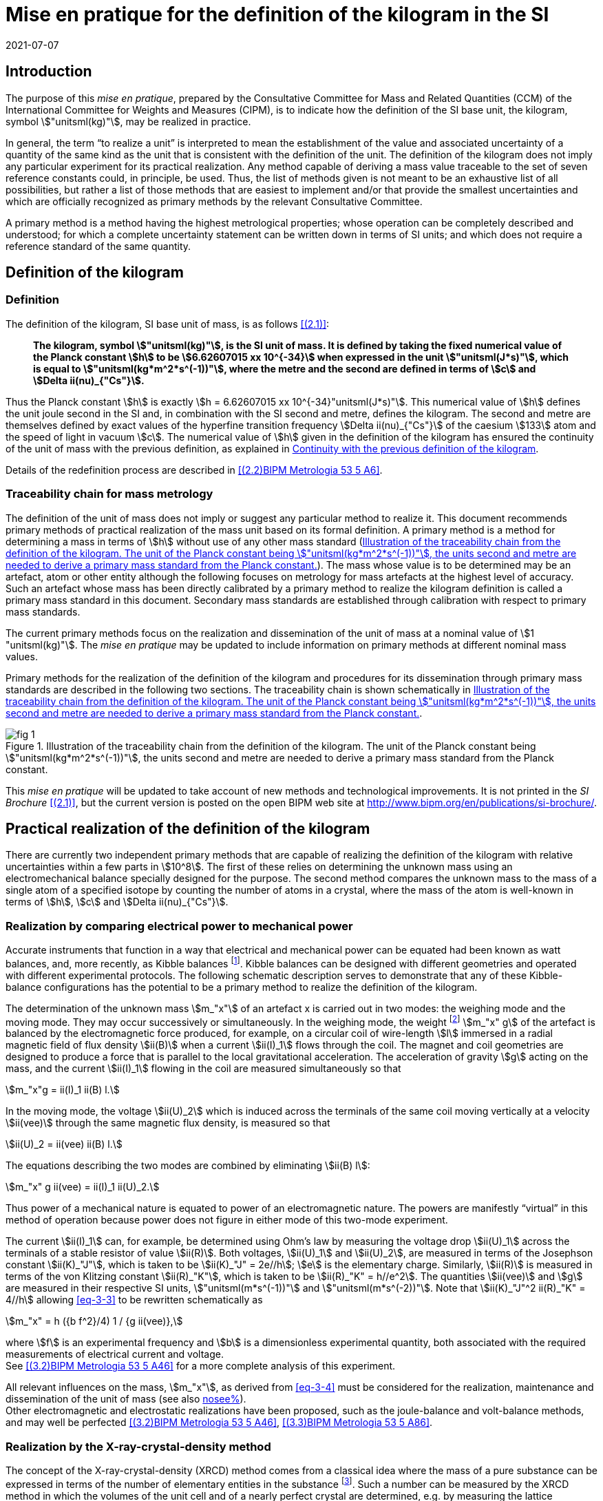 = Mise en pratique for the definition of the kilogram in the SI
:appendix-id: 2
:partnumber: 3.1
:edition: 9
:copyright-year: 2019
:revdate: 2021-07-07
:language: en
:title-appendix-en: Mise en pratique
:title-appendix-fr: Mise en pratique
:title-part-en: Mise en pratique for the definition of the kilogram in the SI
:title-part-fr: Mise en pratique de la définition du kilogramme
:title-en: The International System of Units
:title-fr: Le système international d'unités
:doctype: mise-en-pratique
:docnumber: SI MEP Kg1
:committee-acronym: CCM
:committee-en: Consultative Committee for Mass and Related Quantities
:committee-fr: Comité consultatif pour la masse et les grandeurs apparentées
:si-aspect: kg_h
:docstage: in-force
:imagesdir: images
:mn-document-class: bipm
:mn-output-extensions: xml,html,pdf,rxl
:local-cache-only:
:data-uri-image:



== Introduction

The purpose of this _mise en pratique_, prepared by the Consultative Committee for
Mass and Related Quantities (CCM) of the International Committee for Weights and
Measures (CIPM), is to indicate how the definition of the SI base unit, the kilogram,
symbol stem:["unitsml(kg)"], may be realized in practice.

In general, the term "`to realize a unit`" is interpreted to mean the establishment
of the value and associated uncertainty of a quantity of the same kind as the unit
that is consistent with the definition of the unit. The definition of the kilogram
does not imply any particular experiment for its practical realization. Any method
capable of deriving a mass value traceable to the set of seven reference constants
could, in principle, be used. Thus, the list of methods given is not meant to be an
exhaustive list of all possibilities, but rather a list of those methods that are
easiest to implement and/or that provide the smallest uncertainties and which are
officially recognized as primary methods by the relevant Consultative Committee.

A primary method is a method having the highest metrological properties; whose
operation can be completely described and understood; for which a complete
uncertainty statement can be written down in terms of SI units; and which does not
require a reference standard of the same quantity.


[[sec-2]]
== Definition of the kilogram


=== Definition

The definition of the kilogram, SI base unit of mass, is as follows
<<bipm-si-brochure>>:

____
*The kilogram, symbol stem:["unitsml(kg)"], is the SI unit of mass. It is defined by
taking the fixed numerical value of the Planck constant stem:[h] to be
stem:[6.62607015 xx 10^{-34}] when expressed in the unit stem:["unitsml(J*s)"], which
is equal to stem:["unitsml(kg*m^2*s^(-1))"], where the metre and the second are
defined in terms of stem:[c] and stem:[Delta ii(nu)_{"Cs"}].*
____

Thus the Planck constant stem:[h] is exactly stem:[h = 6.62607015 xx
10^{-34}"unitsml(J*s)"]. This numerical value of stem:[h] defines the unit joule
second in the SI and, in combination with the SI second and metre, defines the
kilogram. The second and metre are themselves defined by exact values of the
hyperfine transition frequency stem:[Delta ii(nu)_{"Cs"}] of the caesium stem:[133]
atom and the speed of light in vacuum stem:[c]. The numerical value of stem:[h] given
in the definition of the kilogram has ensured the continuity of the unit of mass with
the previous definition, as explained in <<sec-5>>.

Details of the redefinition process are described in <<richard>>.


=== Traceability chain for mass metrology

The definition of the unit of mass does not imply or suggest any particular method to
realize it. This document recommends primary methods of practical realization of the
mass unit based on its formal definition. A primary method is a method for
determining a mass in terms of stem:[h] without use of any other mass standard
(<<fig-1>>). The mass whose value is to be determined may be an artefact, atom or
other entity although the following focuses on metrology for mass artefacts at the
highest level of accuracy. Such an artefact whose mass has been directly calibrated
by a primary method to realize the kilogram definition is called a primary mass
standard in this document. Secondary mass standards are established through
calibration with respect to primary mass standards.

The current primary methods focus on the realization and dissemination of the unit of
mass at a nominal value of stem:[1 "unitsml(kg)"]. The _mise en pratique_ may be
updated to include information on primary methods at different nominal mass values.

Primary methods for the realization of the definition of the kilogram and procedures
for its dissemination through primary mass standards are described in the following
two sections. The traceability chain is shown schematically in <<fig-1>>.


[[fig-1]]
.Illustration of the traceability chain from the definition of the kilogram. The unit of the Planck constant being stem:["unitsml(kg*m^2*s^(-1))"], the units second and metre are needed to derive a primary mass standard from the Planck constant.
image::kilogram/app2/fig-1.png[]


This _mise en pratique_ will be updated to take account of new methods and
technological improvements. It is not printed in the _SI Brochure_
<<bipm-si-brochure>>, but the current version is posted on the open BIPM web site at
http://www.bipm.org/en/publications/si-brochure/.


[[sec-3]]
== Practical realization of the definition of the kilogram

There are currently two independent primary methods that are capable of realizing the
definition of the kilogram with relative uncertainties within a few parts in
stem:[10^8]. The first of these relies on determining the unknown mass using an
electromechanical balance specially designed for the purpose. The second method
compares the unknown mass to the mass of a single atom of a specified isotope by
counting the number of atoms in a crystal, where the mass of the atom is well-known
in terms of stem:[h], stem:[c] and stem:[Delta ii(nu)_{"Cs"}].


[[sec-3-1]]
=== Realization by comparing electrical power to mechanical power

Accurate instruments that function in a way that electrical and mechanical power can
be equated had been known as watt balances, and, more recently, as Kibble balances
footnote:[We refer to watt balances as "`Kibble balances`" to recognize Dr. Bryan
Kibble, who originally conceived the idea of this experiment.]. Kibble balances can
be designed with different geometries and operated with different experimental
protocols. The following schematic description serves to demonstrate that any of
these Kibble-balance configurations has the potential to be a primary method to
realize the definition of the kilogram.

The determination of the unknown mass stem:[m_"x"] of an artefact x is carried out in
two modes: the weighing mode and the moving mode. They may occur successively or
simultaneously. In the weighing mode, the weight footnote:[In legal metrology
"`weight`" can refer to a material object or to a gravitational force. The terms
"`weight force`" and "`weight piece`" are used in legal metrology if the meaning of
"`weight`" is not clear from the context <<oiml>>.] stem:[m_"x" g] of the artefact is
balanced by the electromagnetic force produced, for example, on a circular coil of
wire-length stem:[l] immersed in a radial magnetic field of flux density stem:[ii(B)]
when a current stem:[ii(I)_1] flows through the coil. The magnet and coil geometries
are designed to produce a force that is parallel to the local gravitational
acceleration. The acceleration of gravity stem:[g] acting on the mass, and the
current stem:[ii(I)_1] flowing in the coil are measured simultaneously so that


[stem]
++++
m_"x"g = ii(I)_1 ii(B) l.
++++

In the moving mode, the voltage stem:[ii(U)_2] which is induced across the terminals
of the same coil moving vertically at a velocity stem:[ii(vee)] through the same
magnetic flux density, is measured so that


[stem]
++++
ii(U)_2 = ii(vee) ii(B) l.
++++

The equations describing the two modes are combined by eliminating stem:[ii(B) l]:

[[eq-3-3]]
[stem]
++++
m_"x" g ii(vee) = ii(I)_1 ii(U)_2.
++++


Thus power of a mechanical nature is equated to power of an electromagnetic nature.
The powers are manifestly "`virtual`" in this method of operation because power does
not figure in either mode of this two-mode experiment.


The current stem:[ii(I)_1] can, for example, be determined using Ohm's law by
measuring the voltage drop stem:[ii(U)_1] across the terminals of a stable resistor
of value stem:[ii(R)]. Both voltages, stem:[ii(U)_1] and stem:[ii(U)_2], are measured
in terms of the Josephson constant stem:[ii(K)_"J"], which is taken to be
stem:[ii(K)_"J" = 2e//h]; stem:[e] is the elementary charge. Similarly, stem:[ii(R)]
is measured in terms of the von Klitzing constant stem:[ii(R)_"K"], which is taken to
be stem:[ii(R)_"K" = h//e^2]. The quantities stem:[ii(vee)] and stem:[g] are measured
in their respective SI units, stem:["unitsml(m*s^(-1))"] and
stem:["unitsml(m*s^(-2))"]. Note that stem:[ii(K)_"J"^2 ii(R)_"K" = 4//h] allowing
<<eq-3-3>> to be rewritten schematically as

[[eq-3-4]]
[stem]
++++
m_"x" = h ({b f^2}/4) 1 / {g ii(vee)},
++++


where stem:[f] is an experimental frequency and stem:[b] is a dimensionless
experimental quantity, both associated with the required measurements of electrical
current and voltage. +
See <<robinson>> for a more complete analysis of this experiment.

All relevant influences on the mass, stem:[m_"x"], as derived from <<eq-3-4>> must be
considered for the realization, maintenance and dissemination of the unit of mass
(see also <<annex-2,nosee%>>). +
Other electromagnetic and electrostatic realizations have been proposed, such as the
joule-balance and volt-balance methods, and may well be perfected <<robinson>>,
<<shaw>>.


=== Realization by the X-ray-crystal-density method

The concept of the X-ray-crystal-density (XRCD) method comes from a classical idea
where the mass of a pure substance can be expressed in terms of the number of
elementary entities in the substance footnote:[The measurements described here were
first used to determine the value of the Avogadro constant stem:[ii(N)_"A"], which is
defined as the number of elementary entities per mole of substance. An accurate
measurement of  stem:[ii(N)_"A"] was an essential contribution on the road to
redefining the kilogram in 2018. Today, however, the numerical value of 
stem:[ii(N)_"A"] is exactly defined when expressed in the SI unit
stem:["unitsml(mol^(-1))"] thus making the definition of the mole independent of the
kilogram.]. Such a number can be measured by the XRCD method in which the volumes of
the unit cell and of a nearly perfect crystal are determined, e.g. by measuring the
lattice parameter stem:[a] and the mean diameter of a spherical sample. Single
crystals of silicon are most often used in this method because large crystals can be
obtained having high chemical purity and no dislocations. This is achieved using the
crystal growth technologies developed for the semiconductor industry. The macroscopic
volume stem:[ii(V)_"s"] of a crystal is equal to the mean microscopic volume per atom
in the unit cell multiplied by the number of atoms in the crystal. For the following,
assume that the crystal contains only the isotope stem:["&#x200c;"^{28} "Si"]. The
number stem:[ii(N)] of atoms in the macroscopic crystal is therefore given by


[stem]
++++
N = 8 ii(V)_"s" // a ("&#x200c;"^28 "Si")^3,
++++


where stem:[8] is the number of atoms per unit cell of crystalline silicon and
stem:[a ("&#x200c;"^28 "Si")^3] is the volume of the unit cell, which is a cube;
i.e., stem:[ii(V)_s//a("&#x200c;"^28 "Si")^3] is the number of unit cells in the
crystal and each unit cell contains eight silicon stem:[28] atoms. Since the volume
of any solid is a function of temperature and, to a lesser extent, hydrostatic
pressure, stem:[ii(V)_"s"] and stem:[a ("&#x200c;"^28 "Si")^3] are referred to the
same reference conditions. For practical reasons, the crystal is fashioned into a
sphere having a mass of approximately stem:[1 "unitsml(kg)"].

To realize the definition of the kilogram, the mass stem:[m_"s"] of the sphere is
first expressed in terms of the mass of a single atom, using the XRCD method
footnote:[It is well known that <<eq-3-6>> is not exact because the right-hand side
is reduced by the mass equivalent, stem:[ii(E)//c^2], of the total binding energy
stem:[ii(E)] of the atoms in the crystal, where stem:[c] is the speed of light in
vacuum. The correction, about 2 parts in stem:[10^(10)] <<david>>, is insignificant
compared with present experimental uncertainties and has therefore been ignored.
Additional energy terms (e.g. thermal energy) are even smaller than the binding
energy and thus negligible.]:

[[eq-3-6]]
[stem]
++++
m_"s" = ii(N) m ("&#x200c;"^28 "Si"),
++++


Since the experimental value of the physical constant stem:[h//m " &#x200c;"^{28}
"Si"] is known to high accuracy <<clade>>, one can rewrite <<eq-3-6>> as


[[eq-3-7]]
[stem]
++++
m_"s" = h ii(N) ({m("&#x200c;"^28 "Si")}/ h).
++++


The XRCD experiment determines stem:[ii(N)]; stem:[m("&#x200c;"^28 "Si") // h] is a
constant of nature whose value is known to high accuracy and, of course, the
numerical value of stem:[h] is now fixed.

The sphere is a primary mass standard and the unit of mass, the kilogram, is
disseminated from this standard. Spheres currently used in this work are enriched in
the isotope stem:["&#x200c;"^{28} "Si"] but the presence of trace amounts of two
additional silicon isotopes leads to obvious modifications of the simple equations
presented in this section. See <<fujii>> for a more complete analysis of this
experiment. +
All relevant influences on the mass of the sphere, stem:[m_"s"], as derived from
<<eq-3-7>> must be considered for the realization, maintenance and dissemination of
the unit of mass (see also <<annex-2,nosee%>>).


[[sec-4]]
== Dissemination of the mass unit

The definition of the kilogram ensures that the unit of mass is constant in time and
that the definition can be realized by any laboratory, or collaboration of
laboratories, with the means to do so. Any National Metrology Institute (NMI),
Designated Institute (DI), the Bureau International des Poids et Mesures (BIPM), or
collaboration among them, that realizes the kilogram definition can disseminate the
SI kilogram from its primary mass standards to any other laboratory or, more
generally, to any user of secondary mass standards (see <<fig-1,nosee%>>). This is
described in <<sec-4-1>> footnote:[In order to preserve the international equivalence
of calibration certificates, the National Metrology Institutes having a realization
of the kilogram avail themselves of the consensus value
until the dispersion of the results from individual realization experiments is
compatible with the uncertainties of the individual realizations <<ccm2>>. The
consensus value is obtained from a statistical analysis of all the data from
available realizations of the kilogram. The consensus value is managed by a CCM task
group to ensure stability and continuity, taking all new realizations and comparisons
into account. Its calculation is described in the "`CCM detailed note on the
dissemination process after the redefinition of the kilogram`" <<ccm2>>. See also
<<stock>>, <<nielsen>> and <<annex-3>>, which all address issues related to the
dissemination of the kilogram from multiple realizations of its definition.].
Dissemination from a dedicated ensemble of stem:[1 "unitsml(kg)"] secondary standards
maintained at the BIPM, called BIPM ensemble of reference mass standards, is
described in <<sec-4-2>>.

[[sec-4-1]]
=== Dissemination from a particular realization of the kilogram

The dissemination of the mass unit is based on primary mass standards obtained from
the realization of the definition of the kilogram according to the methods described
in <<sec-3>>. All relevant influences on a primary mass standard must be considered
for the maintenance and dissemination of the mass unit (see <<annex-2,nosee%>>). In
particular, the uncertainty due to a possible drift of the primary mass standards
since the last realization must be taken into account.

The BIPM in coordination with the CCM organizes a CIPM key comparison <<cipm-mra>>,
CCM.M-K8 <<m-k1>>, for laboratories with primary realization methods. In this
comparison, the primary mass standards of the participants are compared with each
other and with stable BIPM mass standards which maintain the reference values of
previous comparisons (see <<sec-4-2,nosee%>>). The CCM decides the required
periodicity of laboratory participation in CCM.M-K8 in order to support relevant
calibration and measurement capabilities (CMCs).

In cases where compliance with the CIPM Mutual Recognition Arrangement (CIPM MRA) is
required <<cipm-2009-24>>, it is essential that the mass standards are traceable to
primary mass standards of a participant in CCM.M-K8 that has relevant CMC entries or,
in the case of the BIPM, suitable entries in its calibration and measurement services
as approved by the CIPM. Dissemination of the whole mass scale is validated for all
NMIs/DIs and the BIPM through the traditional types of key comparisons organized
prior to the present definition of the kilogram. +
Results of all key comparisons are published in the Key Comparison Database (KCDB) in
accordance with the rules of CIPM MRA <<cipm-mra>> and may be used in support of
NMI/DI claims of its calibration and measurement capabilities and the BIPM claims
listed in its calibration and measurement services.

[[sec-4-2]]
=== Dissemination from the BIPM

In accordance with Resolution 1 of the 24th meeting of the General Conference on
Weights and Measures (CGPM) (2011) <<cgpm-24>> and Resolution 1 of the 25th meeting
of the CGPM (2014) <<cgpm-1>>, the BIPM maintains an ensemble of reference mass
standards "`_to facilitate the dissemination of the unit of mass_`" in the revised
SI. This ensemble is composed of stem:[1 "unitsml(kg)"] artefacts of various
materials which have been chosen to minimize known or suspected sources of mass
instability.

The average mass of the ensemble is derived from links to primary realizations of the
kilogram definition that have participated in an initial pilot study <<kg-p1>> and/or
in CCM.M-K8 through an algorithm defined by the CCM. The BIPM footnote:[The BIPM
operates under a quality management system (QMS) that conforms to ISO/IEC 17025:2005.
The QMS is under the exclusive supervision of the CIPM. Competence is demonstrated
through on-site audits conducted by external experts and regular reports to CIPM
Consultative Committees and Regional Metrology Organizations.] disseminates the unit
of mass from the average mass of the ensemble. NMIs, DIs, the BIPM or collaborations
among them, may adopt a similar strategy for dissemination of the mass unit.

[[sec-5]]
== Continuity with the previous definition of the kilogram

Preserving the continuity of measurements traceable to an SI unit before and after
its redefinition is a generally accepted criterion for revised definitions of SI base
units. The previous definition of the kilogram was based on the mass of the
international prototype of the kilogram (IPK) immediately after the prescribed
cleaning procedure. The dissemination of the mass unit therefore required
traceability to the mass of the IPK.


=== Steps to ensure continuity

Prior to the adoption of Resolution 1 of the 26th CGPM (2018) <<cgpm-1-26>>, all mass
standards used for the experimental determination of the Planck constant were
calibrated by an "`extraordinary use`" of the IPK <<barat>>. Additionally, the BIPM
ensemble of reference mass standards was calibrated.

A pilot study was performed in 2016 to prepare for the redefinition of the kilogram
<<kg-p1>>. The comparison included all available experiments capable of determining
the value of the Planck constant to high accuracy.

In preparation for the redefinition of the kilogram (and other units) the Committee
on Data for Science and Technology (CODATA) Task Group on Fundamental Constants
evaluated all published experimental values for the Planck constant stem:[h] by July
1st 2017 and recommended the numerical value of stem:[h] to be used for the new
definition of the kilogram <<mohr>>. The relative uncertainty of stem:[h] recommended
by the Task Group was assigned to the international prototype of the kilogram just
after fixing the numerical value of stem:[h]. As a consequence the 26th CGPM
confirmed in its Resolution 1 that, just after the redefinition, the mass of the IPK
was still stem:[1 "unitsml(kg)"], but within an uncertainty of stem:[1.0 xx 10^{-8}].
Accordingly, all mass values traceable to the IPK were unchanged when the new
definition came into effect, but all associated uncertainties of these
mass values were increased by a common component of relative uncertainty, equal to
the relative uncertainty of the IPK just after the redefinition.


=== The role and status of the international prototype

The mass values of the IPK and its six official copies are now determined
experimentally with traceability to primary mass standards (see <<sec-4,nosee%>>).

Subsequent changes to the mass of the IPK may have historical interest even though
the IPK no longer retains a special status or a dedicated role in this _mise en
pratique_ <<davis>>. By following the change in mass of the IPK over time, one may be
able to ascertain its mass stability with respect to fundamental constants, which has
long been a topic of conjecture. For that reason, the IPK and its six official copies
are conserved at the BIPM under the same conditions as they were prior to the
redefinition.


[bibliography]
== References

* [[[bipm-si-brochure,(2.1)]]] BIPM, The International System of Units (SI Brochure) [9th edition, 2019], https://www.bipm.org/en/publications/si-brochure/.

* [[[richard,(2.2)BIPM Metrologia 53 5 A6]]] Richard P, Fang H and Davis R, "`Foundation for the redefinition of the kilogram`", _Metrologia_ *53* (2016) A6--A11.

* [[[oiml,(3.1)]]] _OIML D28_ (2004), https://www.oiml.org/en/files/pdf_d/d028-e04.pdf

* [[[robinson,(3.2)BIPM Metrologia 53 5 A46]]] Robinson I A and Schlamminger S, "`The watt or Kibble balance: a technique for implementing the new SI definition of the unit of mass`", _Metrologia_ *53* (2016) A46--A74.

* [[[shaw,(3.3)BIPM Metrologia 53 5 A86]]] Shaw G A, Stirling J, Kramar J A, Moses A, Abbott P, Steiner R, Koffman A, Pratt J R and Kubarych Z J, "`Milligram mass metrology using an electrostatic force balance`", _Metrologia_ *53* (2016) A86--A94.

* [[[david,(3.4)BIPM Metrologia 51 3 169]]] Davis R S and Milton M J T, "`The assumption of the conservation of mass and its implications for present and future definitions of the kilogram and the mole`", _Metrologia_ *51* (2014) 169--173.

* [[[clade,(3.5)BIPM Metrologia 53 5 A75]]] Cladé P, Biraben F, Julien L, Nez F and Guellati-Khelifa S, "`Precise determination of the ratio stem:[h//m_"u"]: a way to link microscopic mass to the new kilogram`", _Metrologia_ *53* (2016) A75--A82.

* [[[fujii,(3.6)BIPM Metrologia 53 5 A19]]] Fujii K, Bettin H, Becker P, Massa E, Rienitz O, Pramann A, Nicolaus A, Kuramoto N, Busch I and Borys M, "`Realization of the kilogram by the XRCD method`", _Metrologia_ *53* (2016) A19-A45.

* [[[ccm,(4.1)]]] CCM Recommendation G 1 (2017),
https://www.bipm.org/cc/CCM/Allowed/16/06E_Final_CCM-Recommendation_G1-2017.pdf

* [[[ccm2,(4.2)]]] CCM detailed note on the dissemination process after the redefinition of the kilogram, https://www.bipm.org/cc/CCM/Allowed/17/06B_CCM-DetailedNote_Dissemination-after-redefinition.pdf

* [[[stock,(4.3)BIPM Metrologia 54 6 S99]]] Stock M, Davidson S, Fang H, Milton M, de Mirandés E, Richard P and Sutton C, "`Maintaining and disseminating the kilogram following its redefinition`", _Metrologia_ *54* (2017) S99-S107.

* [[[nielsen,(4.4)BIPM Metrologia 53 6 1306]]] Nielsen L, "`Disseminating the unit of mass from multiple primary realisations`", _Metrologia_ *53* (2016) 1306-1316.

* [[[cipm-mra,(4.5)]]] _Measurement comparisons in the CIPM MRA_, CIPM MRA-D-05, Version 1.6 (March 2016), http://www.bipm.org/utils/common/CIPM_MRA/CIPM_MRA-D-05.pdf

* [[[m-k1,(4.6)]]] Comparison of Realizations of the Kilogram CCM.M-K8, https://www.bipm.org/kcdb/comparison?id=1341

* [[[cipm-2009-24,(4.7)]]] _Traceability in the CIPM MRA_, CIPM 2009-24 (revised 13 October 2009) https://www.bipm.org/utils/common/documents/CIPM-MRA/CIPM-MRA-Traceability.pdf

* [[[cgpm-24,(4.8)]]] Resolution 1 of the 24th CGPM (2011), https://www.bipm.org/utils/common/pdf/24_CGPM_Resolutions.pdf

* [[[cgpm-1,(4.9)]]] Resolution 1 of the 25th CGPM (2014),
http://www.bipm.org/utils/common/pdf/CGPM-2014/25th-CGPM-Resolutions.pdf

* [[[kg-p1,(4.10)]]] Report on CCM Pilot Study CCM.R-kg-P1, https://www.bipm.org/cc/CCM/Allowed/16/03-7B2_CCM-PilotStudy-FinalReport.pdf

* [[[cgpm-1-26,(5.1)]]] Resolution 1 of the 26th CGPM (2018)

* [[[barat,(5.2)BIPM Metrologia 52 2 310]]] Stock M, Barat P, Davis R S, Picard A and Milton M J T, "`Calibration campaign against the international prototype of the kilogram in anticipation of the redefinition of the kilogram part I: comparison of the international prototype with its official copies`", _Metrologia_ *52* (2015) 310--316.

* [[[mirandes,(5.3)BIPM Metrologia 53 5 1204]]], de Mirandés E, Barat P, Stock, M and Milton M J T, "`Calibration campaign against the international prototype of the kilogram in anticipation of the redefinition of the kilogram, part II: evolution of the BIPM as-maintained mass unit from the 3rd periodic verification to 2014`" _Metrologia_ *53* (2016) 1204--1214.

* [[[mohr,(5.4)BIPM Metrologia 55 1 125]]] Mohr P J, Newell D B, Taylor B N and Tiesinga E., "`Data and analysis for the CODATA 2017 Special Fundamental Constants Adjustment,`" _Metrologia_ *55* (2018) 125-146.

* [[[davis,(5.5)]]] Davis, R S, "`The role of the international prototype of the kilogram after redefinition of the International System of Units`", _Phil. Trans. R. Soc. A_, *369* (2011) 3975-3992.

* [[[ampere,(A1.1)BIPM MeP-a-2018]]] _Mise en pratique_ of the definition of the ampere.

* [[[kelvin,(A1.2)BIPM MeP_K]]] _Mise en pratique_ of the definition of the kelvin.

* [[[bipm-8,(A1.3)]]] BIPM, The International System of Units (SI Brochure) [8th edition, 2006], https://www.bipm.org/en/publications/si-brochure/.


[[annex-1]]
[appendix]
== Traceability to units derived from the kilogram

[[a1-1]]
=== Coherent derived units expressed in terms of base units stem:["unitsml(kg)"] stem:[m^p] stem:[s^q]

Neither the realizations of the metre nor the second have been affected by the
Resolution 1 of the 26th CGPM. This means that for any coherent derived units
expressed in terms of base units as stem:["unitsml(kg)"] stem:["m"^"p"]
stem:["s"^"q"] (where stem:["p"] and stem:["q"] are integers), the only change in
traceability to the SI is in the traceability to the kilogram, and this has been
described above. Examples of quantities and their associated coherent derived units
are shown in <<table-a1>>. Several of the coherent derived units have special names,
e.g. newton, joule, pascal. These are not given in <<table-a1>> but they are
tabulated in Table 4 of the 9th edition of the _SI Brochure_ <<bipm-si-brochure>>.


[[table-a1]]
.Some quantities whose SI coherent unit is expressed as stem:["unitsml(kg)"] stem:["m"^{"p"}] stem:["s"^{"q"}].
[cols="1,^,^",options="header"]
|===
h| Quantity h| p h| q

| mass density | -3 | 0
| surface density | -2 | 0
| pressure, stress | -1 | -2
| momentum | 1 | -1
| force | 1 | -2
| angular momentum | 2 | -1
| energy, work, torque | 2 | -2
| power | 2 | -3
|===


=== Electrical units

The ampere was previously defined in terms of the second, the metre and the kilogram,
and by giving a fixed numerical value to the magnetic constant stem:[ii(mu)_0], whose
unit is stem:["unitsml(kg*m*s^(-2)*A^(-2))"] (equivalently,
stem:["unitsml(N*A^(-2))"] or stem:["unitsml(H*m^(-1))"]). The ampere is now defined
in terms of the second and a fixed numerical value for the elementary charge
stem:[e], whose unit is stem:["unitsml(A*s)"]. The fact that the Planck constant now
has a defined numerical value is of great utility to electrical metrology, as
described in the _mise en pratique_ for the ampere <<ampere>>.


=== Units involving the kelvin and the candela

The kelvin is now defined in terms of exact numerical values for stem:[Delta
ii(nu)_{"Cs"}], stem:[h], and the Boltzmann constant stem:[k]. The unit of stem:[k]
is stem:["unitsml(kg*m^2*s^(-2)*K^(-1))"] (equivalently, stem:["unitsml(J*K^(-1))"]).
The redefinition of the kilogram has no practical impact on this change (see the
_mise en pratique_ of the definition of the kelvin <<kelvin>>). Similarly, although
the definition of the candela refers in part to power, Resolution 1 has had no
practical impact on the realization of the candela.


=== Atomic, subatomic and molecular units

NOTE: This section focuses on atomic physics rather than chemistry.

The fact that adoption of Resolution 1 by the 26th CGPM (2018) redefined both the
kilogram and the mole, and that the unit of molar mass is
stem:["unitsml(kg*mol^(-1))"], is a potential source of confusion regarding non-SI
units such as the unified atomic mass unit, stem:["unitsml(u)"], commonly used in
atomic, subatomic and molecular science. The following describes the present
situation and contrasts it with the situation described in the 8th edition of the _SI
Brochure_ <<bipm-8>>. In <<a1-4-1>> we list important equations used in atomic and
molecular physics and define the quantities that appear in these equations. Of course
the changes to the SI have no effect on the equations. However, uncertainties of the
quantities appearing in the equations are affected by the redefinitions of the
kilogram and mole. <<a1-4-2>> describes these changes and gives present uncertainties.


[[a1-4-1]]
==== Equations of physics

The equations of physics have not changed. Some of the principal relations used in
atomic physics are recalled in this subsection.

The unified atomic mass constant stem:[ii(m)_u] is defined in terms of the mass of
the stem:["&#x200c;"^{12} "C"] isotope

[stem]
++++
m_"u" = m ("&#x200c;"^12 C)//12.
++++


The unified atomic mass unit, stem:["unitsml(u)"], also known as the dalton (symbol:
stem:["Da"]), is not an SI unit. Formally, the conversion between stem:["unitsml(u)"]
and stem:["unitsml(kg)"] is stem:[u = {m_"u"} "unitsml(kg)"] where the curly brackets
around stem:[m_"u"] mean "`the numerical value of stem:[m_"u"] when it is expressed
in the unit stem:["unitsml(kg)"]`".

The relative atomic mass of an elementary entity stem:["X"] is a pure number defined by

[[eq-a1-2]]
[stem]
++++
ii(A)_"r"("X") = m ("X") // m_"u" = 12 m("X") // m("&#x200c;"^12 "C")
++++

where stem:[ii(A)_"r"("X")] is the relative atomic mass of stem:["X"], and
stem:[m("X")] is the atomic mass of stem:["X"]. (Relative atomic mass is usually
called "`atomic weight`" in the field of chemistry.) The elementary entity stem:["X"]
must be specified in each case. If stem:["X"] represents an atomic species, or
nuclide, then the notation stem:["&#x200c;"^{"A"} "X"] is used for a neutral atom
where stem:["A"] is the number of nucleons; for example: stem:["&#x200c;"^{12} "C"].


In the SI, stem:[m_"u"] is determined experimentally in terms of the definition of
the kilogram. See the next section for additional information.

The molar mass of stem:["X"], stem:[ii(M)("X")], is defined as the atomic mass of the
entity stem:["X"] multiplied by the Avogadro constant, stem:[ii(N)_"A"]. The SI
coherent unit of stem:[ii(M)("X")] is stem:["kg mol"^(-1)]. For any elementary entity
stem:["X"], stem:[ii(M)("X")] is related to stem:[m("X")] through stem:[ii(N)_"A"]:

[[eq-a1-3]]
[stem]
++++
ii(M)("X") = m("X") ii(N)_"A" = ii(A)_"r" ("X") m_"u" ii(N)_"A".
++++

The molar mass constant stem:[ii(M)_u] is defined as

[[eq-a1-4]]
[stem]
++++
ii(M)_"u" = ii(M)("&#x200c;"^12 "C") // 12.
++++


These four equations relate the various quantities which are the building blocks of
atomic and molar masses and, by extension, are often applied to subatomic and
molecular masses.

[[a1-4-2]]
==== Changes of uncertainties

To discuss the implications of Resolution 1 <<cgpm-1-26>>, we begin with two
additional equations taken from the Rydberg relation of atomic physics,

[[eq-a1-5]]
[stem]
++++
h ii(R)_{oo} = 1/2 m_e ii(alpha)^2 c,
++++


where stem:[ii(R)_{oo}] is the Rydberg constant, stem:[m_"e" -= m(e)] is the electron
rest mass, stem:[ii(alpha)] is the fine-structure constant and stem:[c] is the speed
of light in vacuum.

First, it follows from <<eq-a1-2>> and <<eq-a1-5>> that for any entity stem:["X"],

[[eq-a1-6]]
[stem]
++++
h/{m("X")} = 1/2 {ii(A)_"r"("e")}/{ii(A)_"r" ("X")} {ii(alpha)^2 c}/{ii(R)_{oo}}.
++++


Second, from <<eq-a1-3>>, <<eq-a1-4>> and <<eq-a1-6>>,

[[eq-a1-7]]
[stem]
++++
{ii(N)_"A" h}/{ii(M)_"u"} = 1/2 ii(A)_"r"("e") {ii(alpha)^2 c}/{ii(R)_{oo}}.
++++


The right-hand side of <<eq-a1-7>>, which is traceable to the SI units of time and
length, has a relative standard uncertainty of stem:[4.5 xx 10^(-10)] <<mohr>> at the
time of the revision of the SI. This relation is key to understanding how the
uncertainties of stem:[ii(M)_"u"] and stem:[m_"u"] were affected by Resolution 1 of
the 26th CGPM (2018).

Of the constants appearing in the seven relations shown above, stem:[ii(M)_u] (and by
extension stem:[ii(M)(""^{12}"C")]), had a fixed numerical value before the SI was
revised by the 26th meeting of the CGPM, but no longer. The constants
stem:[ii(N)_"A"] and stem:[h] did not have fixed numerical values prior to the 26th
CGPM. (The value of the speed of light in vacuum has been fixed since 1983).

Thus Resolution 1 of the 26th CGPM has had the following consequences to the
quantities and measurements discussed above:

. Relative atomic masses (and their uncertainties) are unaffected. They are
dimensionless ratios and thus independent of unit systems. In the field of chemistry,
relative atomic masses are often referred to as atomic weights.

. Determinations of the fine-structure constant have been unaffected.

. &nbsp;

.. Neither the value nor the uncertainty of stem:[ii(N)_"A"h//ii(M)_"u"] were
affected by Resolution 1. The value of this combination of constants is still
determined from the recommended values for the parameters on the right-hand side of
<<eq-a1-7>>, and these are either traceable to SI units of time and length or are
pure numbers.
+
--
In some scientific papers published prior to the adoption of Resolution 1, the
quantity stem:[ii(N)_"A"h//ii(M)_"u"] has been written as stem:[ii(N)_"A"h(10^3)],
where the factor stem:[10^3] was used as a kind of short-hand to indicate the exact
numerical value of stem:[ii(M)_"u"^(-1)] whose SI coherent unit is
stem:["unitsml(mol*kg^(-1))"]. This short-hand arose because the mole was defined
through the definition of the kilogram combined with an exact numerical value of
stem:[ii(M)_u] equal to stem:[10^(-3) "unitsml(kg*mol^(-1))"]; but the mole is now
defined through a fixed numerical value of stem:[ii(N)_"A"], whose SI coherent unit
is stem:["unitsml(mol^(-1))"]. Nevertheless, stem:[ii(M)_"u"] may still be taken to
be stem:[0.001 "unitsml(kg*mol^(-1))"] as long as the relative standard uncertainty
of stem:[ii(M)_"u"], which is currently stem:[4.5 xx 10^(-10)] <<mohr>>, can be
neglected in the uncertainty budget of a measurement under discussion.
--

.. For no other reason than to bring clarity to the discussion in this subsection,
the changes to the value of stem:[ii(M)_"u"] and its uncertainty may be parameterized
in terms of a small, dimensionless quantity stem:[ii(kappa)]. The molar mass constant
stem:[ii(M)_"u"], instead of being defined as exactly stem:[0.001
"unitsml(kg*mol^(-1))"], as it was prior to the adoption of Resolution 1, can be
accurately derived from the last term of the following relation
+
--
[stem]
++++
ii(M)_"u" = (0.001 "unitsml(kg*mol^(-1))")(1+ii(kappa)) = {ii(R)_{oo}}/{ii(A)_"r" ("e") ii(alpha)^2} ({2 ii(N)_"A" h}/c),
++++

where, in the last term, the constants in the final parentheses have exactly defined
values.
--

Due to the principle of continuity when changes are made to the SI, the value of
stem:[ii(kappa)] is consistent with zero to a standard uncertainty of
stem:[u(ii(kappa)) = u_"r"(ii(R)_{oo} // (ii(A)_"r"("e") ii(alpha)^2))], which at
present is 4.5 parts in stem:[10^(10)]. This uncertainty would be further reduced by
improved measurements of the constants involved, stem:[ii(alpha)] in particular. The
accepted values and relative uncertainties of stem:[ii(A)_"r"("e")],
stem:[ii(R)_{oo}] and stem:[alpha] are the CODATA 2017 recommended values <<mohr>>.

The molar mass constant and the unified atomic mass constant are related by
stem:[ii(M)_"u" = m_"u" ii(N)_"A"]. It follows that, since stem:[u_"r"(ii(N)_"A") =
0], the relative uncertainties of stem:[m_"u"] and stem:[ii(M)_"u"] are identical:

[stem]
++++
u_"r" (m_"u") = u_"r" (ii(M)_"u") = u (ii(kappa)).
++++


For the case of stem:[m_"u"], whose value has been (and remains) determined by
experiment, the adoption of Resolution 1 nevertheless resulted in a reduction of
stem:[u_"r"(m_"u")] by more than a factor of 20 simply by defining stem:[h] to have a
fixed numerical value, although this improved uncertainty does not seem to have any
immediate practical benefits.

Finally, in atomic physics it is sometimes necessary to convert between the non-SI
units electronvolt (symbol: stem:["unitsml(eV)"]) and the unified atomic mass unit
(symbol: stem:["unitsml(u)"]). The correspondence is at present

[stem]
++++
1 "unitsml(u)" harr	931.49410274 (42) times 10^6 "unitsml(eV)",
++++

where the numerical value of the energy expressed in electronvolts equals the
numerical value of stem:[m_"u"c^2//e] expressed in joules per coulomb. The quantities
stem:[c] and e have fixed numerical values.


[[annex-2]]
[appendix]
== Maintenance of practical realizations

In the past, an experiment capable of determining the value of the Planck constant
provided a result of enduring value, even if the experiment was never repeated. Now
that similar experiments are used to realize the mass unit, we discuss briefly
whether an abbreviated experiment could be used to ensure that the realization
remains valid. If we consider the realizations described in <<sec-2>>, the basic
question is: must routine realizations of primary mass standards be identical to the
first such realization? Some considerations are given here.

For realization through a Kibble balance: Assurances are needed that the mechanical
and magnetic alignments of the balance remain adequate; that SI traceability is
maintained to auxiliary measurements of velocity, gravitational acceleration, current
and voltage. Improved technology in these areas opens the possibility of reducing the
uncertainty of the realization.

For a realization through the XRCD method, stem:["&#x200c;"^{28} "Si"]-enriched,
single-crystal silicon ingots were prepared. X-ray interferometers, samples for molar
mass measurements, two stem:[1 "unitsml(kg)"] spheres for the density measurement,
and many other samples were prepared from each ingot. The spheres are primary mass
standards from which the mass unit can be disseminated, but the spheres must be
maintained in good condition for periodic monitoring by appropriate methods of the
following parameters:

* Surface layers on the silicon spheres by, for example, spectral ellipsometry, X-ray
refractometry (XRR), X-ray photoelectron spectrometry (XPS), X-ray fluorescence (XRF)
analysis, and infrared absorption;

* Volume of the silicon spheres by, for example, optical interferometry.

These measurements are not onerous and it is estimated that they could be carried out
within a few weeks.


In addition, although no known mechanism would change the molar mass of the crystals,
re-measurement of the molar mass by improved methods could reduce the uncertainty
with which the kilogram definition can be realized by the XRCD method.

Similarly, there is no known mechanism for the edge dimension stem:[a("Si")] of the
unit cell to change with respect to time, but re-measurement of this quantity by
combined X-ray and optical interferometry could reduce the uncertainty with which the
kilogram definition can be realized by the XRCD method.

Confirmation can be provided by mechanisms of the CIPM MRA, which provide measures of
the equivalence of the various realizations.

[[annex-3]]
[appendix]
== Maintenance of mass correlation among artefacts calibrated by NMIs or DIs realizing the kilogram (informational)

In the context of the CIPM MRA, an NMI, DI or the BIPM, realizing the mass unit would
be able to calibrate mass standards traceable to their own realization only, provided
that the laboratory has participated with success in a key comparison as described in
<<sec-3-1>>. However, as long as the uncertainty of a primary realization is
significantly larger than the uncertainty of a mass comparison, the uncertainty of a
calibration traceable to a single realization would be larger than the uncertainty of
a calibration traceable to multiple realizations at least in the case of independent
and consistent results.

Laboratories realizing the mass unit might take advantage of the information obtained
in key comparisons in order to reduce the mass calibration uncertainty and increase
the correlation of mass measurement worldwide. The following simplified example
illustrates how the analysis of the key comparison might be modified in order to
achieve this.

Assume that a number stem:[n] of laboratories is realizing the mass unit. These
laboratories are labeled stem:["NMI"_1,...,"NMI"_n]. As a result of the realization,
stem:["NMI"_i] assigns a prior value stem:[m_i] and an associated standard
uncertainty stem:[u(m_i)] to a stable mass standard stem:["S"_i] with nominal mass
stem:[1 "unitsml(kg)"]. In a subsequent key comparison, stem:["NMI"_i] measures the
mass difference between the standard stem:["S"_i] and a circulated, stable mass
standard stem:["S"_"R"]. stem:["NMI"_i] reports the measured mass difference
stem:[Delta m_i], the prior mass value stem:[m_i] and the associated standard
uncertainties stem:[u(Delta m_i)] and stem:[u(m_i)].

The key comparison reference value stem:[hat m_"R"] (the mass of the circulated
standard stem:["S"_"R"]) and highly correlated posterior values stem:[hat m_i] of the
mass standards stem:["S"_i] are obtained as the weighted least squares solution to
the model

[stem]
++++
((m_1),(m_2),(vdots),(m_n),(Delta m_1),(Delta m_2),(vdots),(Delta m_n)) dot =
((1,0,cdots,0,0),(0,1,cdots,0,0),
(vdots,vdots,ddots,vdots,vdots),
(0,0,cdots,1,0),(1,0,cdots,0,-1),
(0,1,cdots,0,-1),
(vdots,vdots,ddots,vdots,vdots),
(0,0,cdots,1,-1))
((hat m_1),(hat m_2), (vdots),(hat m_n), (hat m_R))
++++

(The symbol stem:[dot =], also used in <<mohr>>, indicates that an input datum of the
type on the left-hand side is ideally given by the expression on the right-hand side
containing adjusted quantities.)

In the subsequent dissemination of mass unit, stem:["NMI"_i] uses the stable mass
standard stem:["S"_i] as reference, but with the posterior value stem:[hat m_i] and
associated standard uncertainty stem:[u(hat m_i)] rather than the prior value
stem:[m_i] and associated standard uncertainty stem:[u(m_i)].

For simplicity, the above example is based on the assumption that stable mass
standards are available. Such standards were not available in the past, and they may
not be available in the future either. However, as long as the changes in mass
standards are predictable with an uncertainty smaller than the uncertainty of the
realization of the mass unit, a procedure similar to the one described, but which
takes into account the instability of the mass standards, will provide posterior mass
values with smaller uncertainties and higher correlations than those of the prior
values.
